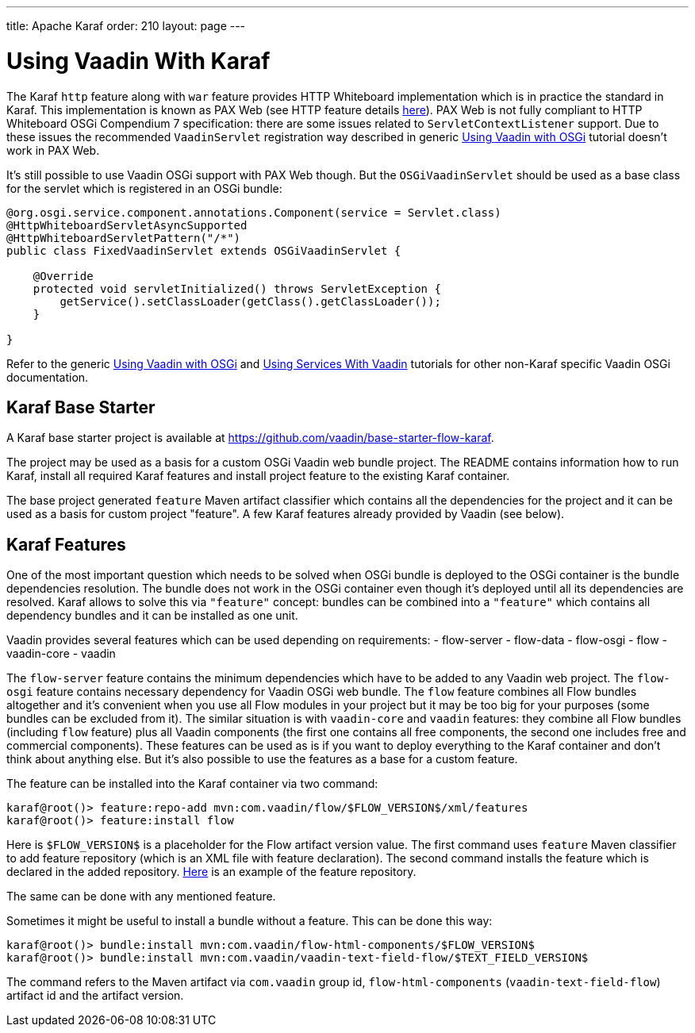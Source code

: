 ---
title: Apache Karaf
order: 210
layout: page
---

[[osgi.karaf]]
= Using Vaadin With Karaf

The Karaf `http` feature along with `war` feature provides HTTP Whiteboard implementation 
which is in practice the standard in Karaf.
This implementation is known as PAX Web (see HTTP feature details https://karaf.apache.org/manual/latest-2.x/users-guide/http.html[here]).
PAX Web is not fully compliant to HTTP Whiteboard OSGi Compendium 7 specification: there are some issues related to
`ServletContextListener` support. 
Due to these issues the recommended `VaadinServlet` registration way described in
generic <<osgi-basic#,Using Vaadin with OSGi>> tutorial doesn't work in PAX Web.

It's still possible to use Vaadin OSGi support with PAX Web though. 
But the `OSGiVaadinServlet` should be used
as a base class for the servlet which is registered in an OSGi bundle:

[source, Java]
----
@org.osgi.service.component.annotations.Component(service = Servlet.class)
@HttpWhiteboardServletAsyncSupported
@HttpWhiteboardServletPattern("/*")
public class FixedVaadinServlet extends OSGiVaadinServlet {

    @Override
    protected void servletInitialized() throws ServletException {
        getService().setClassLoader(getClass().getClassLoader());
    }

}
----

Refer to the generic <<osgi/osgi-basic#,Using Vaadin with OSGi>> and <<osgi/osgi-advanced#, Using Services With Vaadin>> tutorials for other non-Karaf specific Vaadin OSGi documentation.


[[karf.base.starter]]
== Karaf Base Starter

A Karaf base starter project is available at https://github.com/vaadin/base-starter-flow-karaf.

The project may be used as a basis for a custom OSGi Vaadin web bundle project.
The README contains information how to run Karaf, install all required Karaf features and install project feature to the 
existing Karaf container.

The base project generated `feature` Maven artifact classifier which contains all the dependencies for the 
project and it can be used as a basis for custom project "feature".
A few Karaf features already provided by Vaadin (see below).


[[karf.features]]
== Karaf Features

One of the most important question which needs to be solved when OSGi bundle is deployed to the OSGi container is 
the bundle dependencies resolution. 
The bundle does not work in the OSGi container even though it's deployed
until all its dependencies are resolved.
Karaf allows to solve this via `"feature"` concept: bundles can be combined into a `"feature"` 
which contains all dependency bundles and it can be installed as one unit.

Vaadin provides several features which can be used depending on requirements:
- flow-server
- flow-data
- flow-osgi
- flow
- vaadin-core
- vaadin

The `flow-server` feature contains the minimum dependencies which have to be added to any Vaadin web project.
The `flow-osgi` feature contains necessary dependency for Vaadin OSGi web bundle.
The `flow` feature combines all Flow bundles altogether and it's convenient when you use all 
Flow modules in your project but it may be too big for your purposes (some bundles can be excluded from it).
The similar situation is with `vaadin-core`  and `vaadin` features: they combine all Flow bundles
(including `flow`  feature) plus all Vaadin components (the first one contains all free components,
the second one includes free and commercial components). These features can be used 
as is if you want to deploy everything to the Karaf container and don't think about 
anything else. But it's also possible to use the features as a base for a custom feature.

The feature can be installed into the Karaf container via two command:

[source]
----
karaf@root()> feature:repo-add mvn:com.vaadin/flow/$FLOW_VERSION$/xml/features
karaf@root()> feature:install flow
----

Here is `$FLOW_VERSION$` is a placeholder for the Flow artifact version value.
The first command uses `feature` Maven classifier to add feature repository (which is an XML file with feature declaration).
The second command installs the feature which is declared in the added repository.
http://tools.vaadin.com/nexus/content/repositories/vaadin-prereleases/com/vaadin/flow/6.0.0.beta1/flow-6.0.0.beta1-features.xml[Here] is an example
of the feature repository.

The same can be done with any mentioned feature.

Sometimes it might be useful to install a bundle without a feature. This can be done
this way:

[source]
----
karaf@root()> bundle:install mvn:com.vaadin/flow-html-components/$FLOW_VERSION$
karaf@root()> bundle:install mvn:com.vaadin/vaadin-text-field-flow/$TEXT_FIELD_VERSION$
----

The command refers to the Maven artifact via `com.vaadin`  group id, `flow-html-components` (`vaadin-text-field-flow`) artifact id and
the artifact version.
